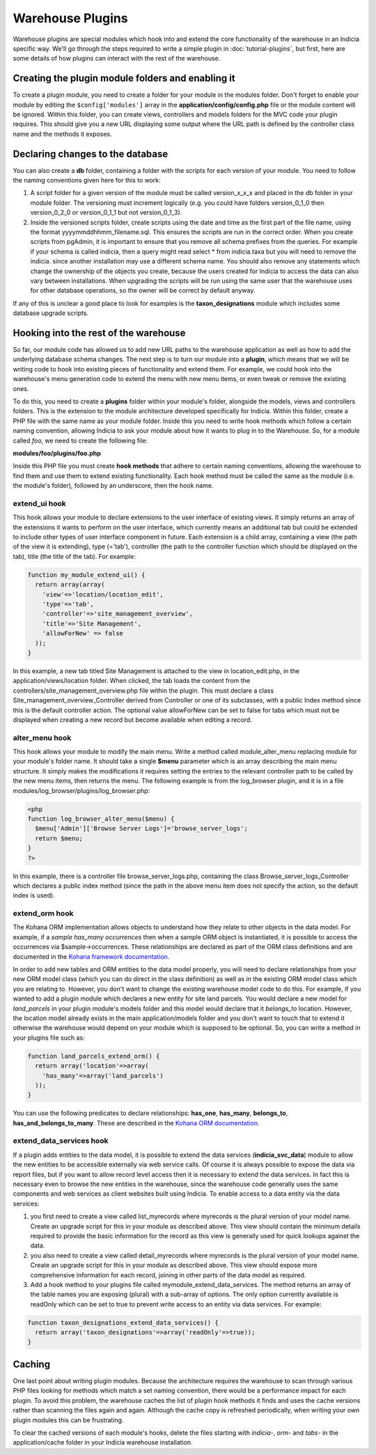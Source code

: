 Warehouse Plugins
=================

Warehouse plugins are special modules which hook into and extend the core 
functionality of the warehouse in an Indicia specific way. We'll go through the
steps required to write a simple plugin in :doc:`tutorial-plugins`, but first,
here are some details of how plugins can interact with the rest of the 
warehouse.

Creating the plugin module folders and enabling it
--------------------------------------------------

To create a plugin module, you need to create a folder for your module in the 
modules folder. Don't forget to enable your module by editing the 
``$config['modules']`` array in the **application/config/config.php** file or 
the module content will be ignored. Within this folder, you can create views, 
controllers and models folders for the MVC code your plugin requires. This 
should give you a new URL displaying some output where the URL path is defined 
by the controller class name and the methods it exposes.

Declaring changes to the database
---------------------------------

You can also create a **db** folder, containing a folder with the scripts for 
each version of your module. You need to follow the naming conventions given 
here for this to work:

#. A script folder for a given version of the module must be called 
   version_x_x_x and placed in the db folder in your module folder. The 
   versioning must increment logically (e.g. you could have folders 
   version_0_1_0 then version_0_2_0 or version_0_1_1 but not version_0_1_3).
#. Inside the versioned scripts folder, create scripts using the date and time 
   as the first part of the file name, using the format 
   yyyymmddhhmm_filename.sql. This ensures the scripts are run in the correct 
   order. When you create scripts from pgAdmin, it is important to ensure that 
   you remove all schema prefixes from the queries. For example if your schema 
   is called indicia, then a query might read select * from indicia.taxa but you
   will need to remove the indicia. since another installation may use a 
   different schema name. You should also remove any statements which change the
   ownership of the objects you create, because the users created for Indicia to
   access the data can also vary between installations. When upgrading the 
   scripts will be run using the same user that the warehouse uses for other 
   database operations, so the owner will be correct by default anyway.

If any of this is unclear a good place to look for examples is the 
**taxon_designations** module which includes some database upgrade scripts.

Hooking into the rest of the warehouse
--------------------------------------

So far, our module code has allowed us to add new URL paths to the warehouse 
application as well as how to add the underlying database schema changes. The 
next step is to turn our module into a **plugin**, which means that we will be 
writing code to hook into existing pieces of functionality and extend them. For 
example, we could hook into the warehouse's menu generation code to extend the 
menu with new menu items, or even tweak or remove the existing ones.

To do this, you need to create a **plugins** folder within your module's folder,
alongside the models, views and controllers folders. This is the extension to 
the module architecture developed specifically for Indicia. Within this folder, 
create a PHP file with the same name as your module folder. Inside this you need 
to write hook methods which follow a certain naming convention, allowing Indicia 
to ask your module about how it wants to plug in to the Warehouse. So, for a 
module called *foo*, we need to create the following file:

**modules/foo/plugins/foo.php**

Inside this PHP file you must create **hook methods** that adhere to certain 
naming conventions, allowing the warehouse to find them and use them to extend 
existing functionality. Each hook method must be called the same as the module 
(i.e. the module's folder), followed by an underscore, then the hook name.

extend_ui hook
^^^^^^^^^^^^^^

This hook allows your module to declare extensions to the user interface of 
existing views. It simply returns an array of the extensions it wants to perform
on the user interface, which currently means an additional tab but could be 
extended to include other types of user interface component in future. Each 
extension is a child array, containing a view (the path of the view it is 
extending), type (='tab'), controller (the path to the controller function which 
should be displayed on the tab), title (the title of the tab). For example:

.. code-block:: php

  function my_module_extend_ui() {
    return array(array(
      'view'=>'location/location_edit', 
      'type'=>'tab',
      'controller'=>'site_management_overview', 
      'title'=>'Site Management',
      'allowForNew' => false
    ));
  }

In this example, a new tab titled Site Management is attached to the view in 
location_edit.php, in the application/views/location folder. When clicked, the 
tab loads the content from the controllers/site_management_overview.php file 
within the plugin. This must declare a class Site_management_overview_Controller 
derived from Controller or one of its subclasses, with a public Index method 
since this is the default controller action. The optional value allowForNew can 
be set to false for tabs which must not be displayed when creating a new record 
but become available when editing a record.

alter_menu hook
^^^^^^^^^^^^^^^

This hook allows your module to modify the main menu. Write a method called 
module_alter_menu replacing module for your module's folder name. It should take 
a single **$menu** parameter which is an array describing the main menu 
structure. It simply makes the modifications it requires setting the entries to 
the relevant controller path to be called by the new menu items, then returns 
the menu. The following example is from the log_browser plugin, and it is in a 
file modules/log_browser/plugins/log_browser.php:

.. code-block:: php

  <php
  function log_browser_alter_menu($menu) {
    $menu['Admin']['Browse Server Logs']='browse_server_logs';
    return $menu;
  }
  ?>

In this example, there is a controller file browse_server_logs.php, containing 
the class Browse_server_logs_Controller which declares a public index method 
(since the path in the above menu item does not specify the action, so the 
default index is used).

extend_orm hook
^^^^^^^^^^^^^^^

The Kohana ORM implementation allows objects to understand how they relate to 
other objects in the data model. For example, if a *sample has_many occurrences*
then when a sample ORM object is instantiated, it is possible to access the 
occurrences via $sample->occurrences. These relationships are declared as part 
of the ORM class definitions and are documented in the 
`Kohana framework documentation <http://docs.kohanaphp.com/libraries/orm/starting>`_.

In order to add new tables and ORM entities to the data model properly, you will 
need to declare relationships from your new ORM model class (which you can do 
direct in the class definition) as well as in the existing ORM model class which 
you are relating to. However, you don't want to change the existing warehouse 
model code to do this. For example, if you wanted to add a plugin module which 
declares a new entity for site land parcels. You would declare a new model for 
*land_parcels* in your plugin module's models folder and this model would 
declare that it *belongs_to* location. However, the location model already 
exists in the main application/models folder and you don't want to touch that to
extend it otherwise the warehouse would depend on your module which is supposed 
to be optional. So, you can write a method in your plugins file such as:

.. code-block:: php

  function land_parcels_extend_orm() {
    return array('location'=>array(
      'has_many'=>array('land_parcels')
    ));
  }

You can use the following predicates to declare relationships: **has_one**, 
**has_many**, **belongs_to**, **has_and_belongs_to_many**. These are described 
in the `Kohana ORM documentation <http://docs.kohanaphp.com/libraries/orm/starting>`_.

extend_data_services hook
^^^^^^^^^^^^^^^^^^^^^^^^^

If a plugin adds entities to the data model, it is possible to extend the data 
services (**indicia_svc_data**) module to allow the new entities to be 
accessible externally via web service calls. Of course it is always possible to 
expose the data via report files, but if you want to allow record level access 
then it is necessary to extend the data services. In fact this is necessary even 
to browse the new entities in the warehouse, since the warehouse code generally 
uses the same components and web services as client websites built using 
Indicia. To enable access to a data entity via the data services:

#. you first need to create a view called list_myrecords where myrecords is the 
   plural version of your model name. Create an upgrade script for this in your 
   module as described above. This view should contain the minimum details 
   required to provide the basic information for the record as this view is 
   generally used for quick lookups against the data.
#. you also need to create a view called detail_myrecords where myrecords is 
   the plural version of your model name. Create an upgrade script for this in 
   your module as described above. This view should expose more comprehensive 
   information for each record, joining in other parts of the data model as 
   required.
#. Add a hook method to your plugins file called mymodule_extend_data_services. 
   The method returns an array of the table names you are exposing (plural) with 
   a sub-array of options. The only option currently available is readOnly which 
   can be set to true to prevent write access to an entity via data services. 
   For example:

.. code-block:: php

  function taxon_designations_extend_data_services() {
    return array('taxon_designations'=>array('readOnly'=>true));
  }

Caching
-------

One last point about writing plugin modules. Because the architecture requires 
the warehouse to scan through various PHP files looking for methods which match 
a set naming convention, there would be a performance impact for each plugin. To
avoid this problem, the warehouse caches the list of plugin hook methods it 
finds and uses the cache versions rather than scanning the files again and 
again. Although the cache copy is refreshed periodically, when writing your own 
plugin modules this can be frustrating.

To clear the cached versions of each module's hooks, delete the files starting 
with *indicia-*, *orm-* and *tabs-* in the application/cache folder in your 
Indicia warehouse installation.